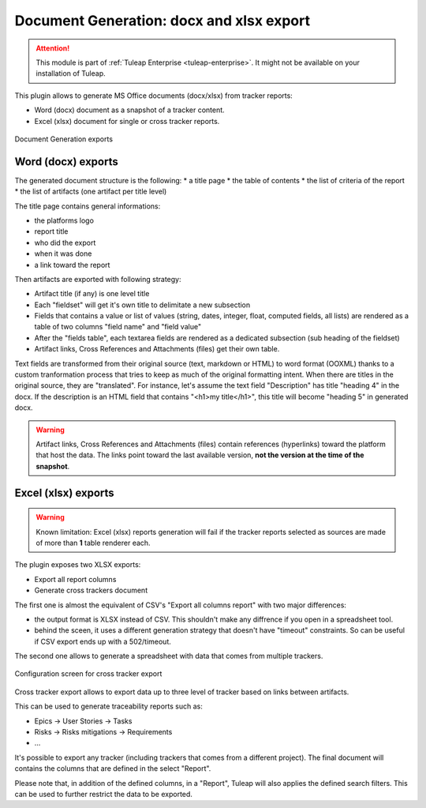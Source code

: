 .. _plugin_document_generation:

Document Generation: docx and xlsx export
-----------------------------------------

.. attention::

    This module is part of :ref:`Tuleap Enterprise <tuleap-enterprise>`. It might
    not be available on your installation of Tuleap.

This plugin allows to generate MS Office documents (docx/xlsx) from tracker reports:

* Word (docx) document as a snapshot of a tracker content.
* Excel (xlsx) document for single or cross tracker reports.

.. figure:: ../../../images/screenshots/document-generation/doc-gen-export-fs8.png
	:align: center
	:alt: Document Generation exports

	Document Generation exports

Word (docx) exports
===================

The generated document structure is the following:
* a title page
* the table of contents
* the list of criteria of the report
* the list of artifacts (one artifact per title level)

The title page contains general informations:

* the platforms logo
* report title
* who did the export
* when it was done
* a link toward the report

Then artifacts are exported with following strategy:

* Artifact title (if any) is one level title
* Each "fieldset" will get it's own title to delimitate a new subsection
* Fields that contains a value or list of values (string, dates, integer, float, computed fields, all lists) are rendered as a table of two columns "field name" and "field value"
* After the "fields table", each textarea fields are rendered as a dedicated subsection (sub heading of the fieldset)
* Artifact links, Cross References and Attachments (files) get their own table.

Text fields are transformed from their original source (text, markdown or HTML) to word format (OOXML) thanks to a custom tranformation process that tries to keep as much of the original formatting
intent. When there are titles in the original source, they are "translated". For instance, let's assume the text field "Description" has title "heading 4" in the docx. If the description is an HTML
field that contains "<h1>my title</h1>", this title will become "heading 5" in generated docx.

.. warning::

     Artifact links, Cross References and Attachments (files) contain references (hyperlinks) toward the platform that host the data. The links point toward the last available version, **not the version at the time of the snapshot**.

Excel (xlsx) exports
====================

.. warning::

     Known limitation: Excel (xlsx) reports generation will fail if the tracker reports selected as sources are made of more than **1** table renderer each.

The plugin exposes two XLSX exports:

* Export all report columns
* Generate cross trackers document

The first one is almost the equivalent of CSV's "Export all columns report" with two major differences:

* the output format is XLSX instead of CSV. This shouldn't make any diffrence if you open in a spreadsheet tool.
* behind the sceen, it uses a different generation strategy that doesn't have "timeout" constraints. So can be useful if CSV export ends up with a 502/timeout.

The second one allows to generate a spreadsheet with data that comes from multiple trackers.

.. figure:: ../../../images/screenshots/document-generation/xlsx-report-fs8.png
	:align: center
	:alt: Configuration screen for cross tracker export

	Configuration screen for cross tracker export

Cross tracker export allows to export data up to three level of tracker based on links between artifacts.

This can be used to generate traceability reports such as:

* Epics -> User Stories -> Tasks
* Risks -> Risks mitigations -> Requirements
* ...

It's possible to export any tracker (including trackers that comes from a different project). The final document
will contains the columns that are defined in the select "Report".

Please note that, in addition of the defined columns, in a "Report", Tuleap will also applies the defined search
filters. This can be used to further restrict the data to be exported.